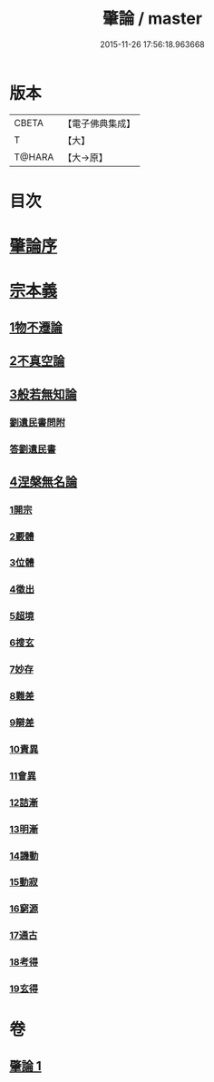 #+TITLE: 肇論 / master
#+DATE: 2015-11-26 17:56:18.963668
* 版本
 |     CBETA|【電子佛典集成】|
 |         T|【大】     |
 |    T@HARA|【大→原】   |

* 目次
* [[file:KR6m0038_001.txt::001-0150a23][肇論序]]
* [[file:KR6m0038_001.txt::0150c14][宗本義]]
** [[file:KR6m0038_001.txt::0151a8][1物不遷論]]
** [[file:KR6m0038_001.txt::0152a1][2不真空論]]
** [[file:KR6m0038_001.txt::0153a7][3般若無知論]]
*** [[file:KR6m0038_001.txt::0154c24][劉遺民書問附]]
*** [[file:KR6m0038_001.txt::0155b22][答劉遺民書]]
** [[file:KR6m0038_001.txt::0157a12][4涅槃無名論]]
*** [[file:KR6m0038_001.txt::0157b28][1開宗]]
*** [[file:KR6m0038_001.txt::0158a3][2覈體]]
*** [[file:KR6m0038_001.txt::0158b10][3位體]]
*** [[file:KR6m0038_001.txt::0159a9][4徵出]]
*** [[file:KR6m0038_001.txt::0159a24][5超境]]
*** [[file:KR6m0038_001.txt::0159b12][6搜玄]]
*** [[file:KR6m0038_001.txt::0159b19][7妙存]]
*** [[file:KR6m0038_001.txt::0159c14][8難差]]
*** [[file:KR6m0038_001.txt::0159c24][9辯差]]
*** [[file:KR6m0038_001.txt::0160a9][10責異]]
*** [[file:KR6m0038_001.txt::0160a18][11會異]]
*** [[file:KR6m0038_001.txt::0160b4][12詰漸]]
*** [[file:KR6m0038_001.txt::0160b12][13明漸]]
*** [[file:KR6m0038_001.txt::0160b25][14譏動]]
*** [[file:KR6m0038_001.txt::0160c4][15動寂]]
*** [[file:KR6m0038_001.txt::0161a1][16窮源]]
*** [[file:KR6m0038_001.txt::0161a6][17通古]]
*** [[file:KR6m0038_001.txt::0161a21][18考得]]
*** [[file:KR6m0038_001.txt::0161a29][19玄得]]
* 卷
** [[file:KR6m0038_001.txt][肇論 1]]
